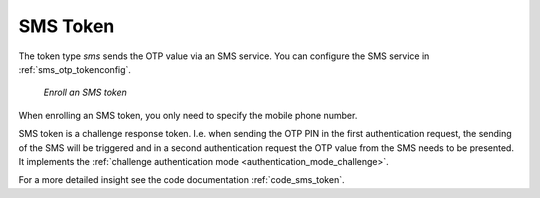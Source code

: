 .. _sms_token:

SMS Token
--------

.. index:: SMS token

The token type *sms* sends the OTP value via an SMS service. You can
configure the SMS service in :ref:`sms_otp_tokenconfig`.


.. figure:: images/enroll_sms.png
   :width: 500

   *Enroll an SMS token*

When enrolling an SMS token, you only need to specify the mobile phone number.

SMS token is a challenge response token. I.e. when sending the OTP PIN in the
first authentication request, the sending of the SMS will be triggered and in
a second authentication request the OTP value from the SMS needs to be
presented. It implements the :ref:`challenge authentication mode <authentication_mode_challenge>`.

For a more detailed insight see the code documentation :ref:`code_sms_token`.
